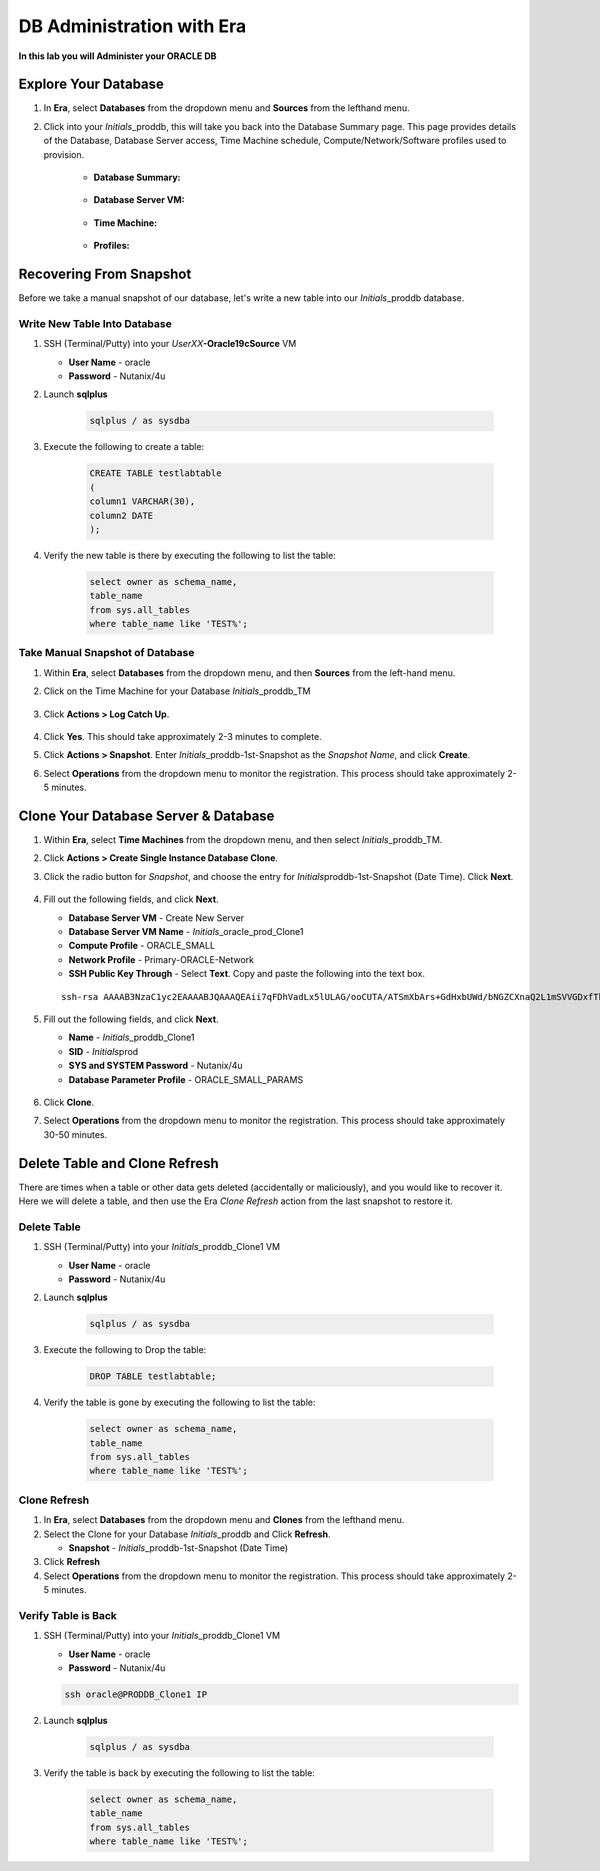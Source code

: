 .. _admin_oracle:

--------------------------
DB Administration with Era
--------------------------

**In this lab you will Administer your ORACLE DB**

Explore Your Database
++++++++++++++++++++++

#. In **Era**, select **Databases** from the dropdown menu and **Sources** from the lefthand menu.

#. Click into your *Initials*\ _proddb, this will take you back into the Database Summary page. This page provides details of the Database, Database Server access, Time Machine schedule, Compute/Network/Software profiles used to provision.

    - **Database Summary:**

    .. figure:: images/2.png

    - **Database Server VM:**

    .. figure:: images/3.png

    - **Time Machine:**

    .. figure:: images/4.png

    - **Profiles:**

    .. figure:: images/5.png

Recovering From Snapshot
++++++++++++++++++++++++

Before we take a manual snapshot of our database, let's write a new table into our *Initials*\ _proddb database.

Write New Table Into Database
.............................

#. SSH (Terminal/Putty) into your *UserXX*\ **-Oracle19cSource** VM

   - **User Name** - oracle
   - **Password** - Nutanix/4u

#. Launch **sqlplus**

     .. code-block:: Bash

       sqlplus / as sysdba

#. Execute the following to create a table:

     .. code-block:: Bash

       CREATE TABLE testlabtable
       (
       column1 VARCHAR(30),
       column2 DATE
       );

#. Verify the new table is there by executing the following to list the table:

     .. code-block:: Bash

       select owner as schema_name,
       table_name
       from sys.all_tables
       where table_name like 'TEST%';

Take Manual Snapshot of Database
................................

#. Within **Era**, select **Databases** from the dropdown menu, and then **Sources** from the left-hand menu.

#. Click on the Time Machine for your Database *Initials*\ _proddb_TM

   .. figure:: images/6.png

#. Click **Actions > Log Catch Up**.

   .. figure:: images/12.png

#. Click **Yes**. This should take approximately 2-3 minutes to complete.

#. Click **Actions > Snapshot**. Enter *Initials*\ _proddb-1st-Snapshot as the *Snapshot Name*, and click **Create**.

#. Select **Operations** from the dropdown menu to monitor the registration. This process should take approximately 2-5 minutes.

Clone Your Database Server & Database
+++++++++++++++++++++++++++++++++++++

#. Within **Era**, select **Time Machines** from the dropdown menu, and then select *Initials*\ _proddb_TM.

#. Click **Actions > Create Single Instance Database Clone**.

#. Click the radio button for *Snapshot*, and choose the entry for *Initials*\ proddb-1st-Snapshot (Date Time). Click **Next**.

   .. figure:: images/9.png

#. Fill out the following fields, and click **Next**.

   - **Database Server VM** - Create New Server
   - **Database Server VM Name** - *Initials*\ _oracle_prod_Clone1
   - **Compute Profile** - ORACLE_SMALL
   - **Network Profile** - Primary-ORACLE-Network
   - **SSH Public Key Through** - Select **Text**. Copy and paste the following into the text box.

   ::

      ssh-rsa AAAAB3NzaC1yc2EAAAABJQAAAQEAii7qFDhVadLx5lULAG/ooCUTA/ATSmXbArs+GdHxbUWd/bNGZCXnaQ2L1mSVVGDxfTbSaTJ3En3tVlMtD2RjZPdhqWESCaoj2kXLYSiNDS9qz3SK6h822je/f9O9CzCTrw2XGhnDVwmNraUvO5wmQObCDthTXc72PcBOd6oa4ENsnuY9HtiETg29TZXgCYPFXipLBHSZYkBmGgccAeY9dq5ywiywBJLuoSovXkkRJk3cd7GyhCRIwYzqfdgSmiAMYgJLrz/UuLxatPqXts2D8v1xqR9EPNZNzgd4QHK4of1lqsNRuz2SxkwqLcXSw0mGcAL8mIwVpzhPzwmENC5Orw==

   .. figure:: images/10.png

#. Fill out the following fields, and click **Next**.

   - **Name** - *Initials*\ _proddb_Clone1
   -  **SID** - *Initials*\ prod
   -  **SYS and SYSTEM Password** - Nutanix/4u
   -  **Database Parameter Profile** - ORACLE_SMALL_PARAMS

   .. figure:: images/11.png

#. Click **Clone**.

#. Select **Operations** from the dropdown menu to monitor the registration. This process should take approximately 30-50 minutes.

Delete Table and Clone Refresh
++++++++++++++++++++++++++++++

There are times when a table or other data gets deleted (accidentally or maliciously), and you would like to recover it. Here we will delete a table, and then use the Era *Clone Refresh* action from the last snapshot to restore it.

Delete Table
............

#. SSH (Terminal/Putty) into your *Initials*\ _proddb_Clone1 VM

   - **User Name** - oracle
   - **Password** - Nutanix/4u

#. Launch **sqlplus**

     .. code-block:: Bash

       sqlplus / as sysdba

#. Execute the following to Drop the table:

     .. code-block:: Bash

       DROP TABLE testlabtable;

#. Verify the table is gone by executing the following to list the table:

     .. code-block:: Bash

       select owner as schema_name,
       table_name
       from sys.all_tables
       where table_name like 'TEST%';

Clone Refresh
.............

#. In **Era**, select **Databases** from the dropdown menu and **Clones** from the lefthand menu.

#. Select the Clone for your Database *Initials*\ _proddb and Click **Refresh**.

   - **Snapshot** - *Initials*\ _proddb-1st-Snapshot (Date Time)

#. Click **Refresh**

#. Select **Operations** from the dropdown menu to monitor the registration. This process should take approximately 2-5 minutes.

Verify Table is Back
....................

#. SSH (Terminal/Putty) into your *Initials*\ _proddb_Clone1 VM

   - **User Name** - oracle
   - **Password** - Nutanix/4u

   .. code-block:: Bash

     ssh oracle@PRODDB_Clone1 IP

#. Launch **sqlplus**

     .. code-block:: Bash

       sqlplus / as sysdba

#. Verify the table is back by executing the following to list the table:

     .. code-block:: Bash

       select owner as schema_name,
       table_name
       from sys.all_tables
       where table_name like 'TEST%';

